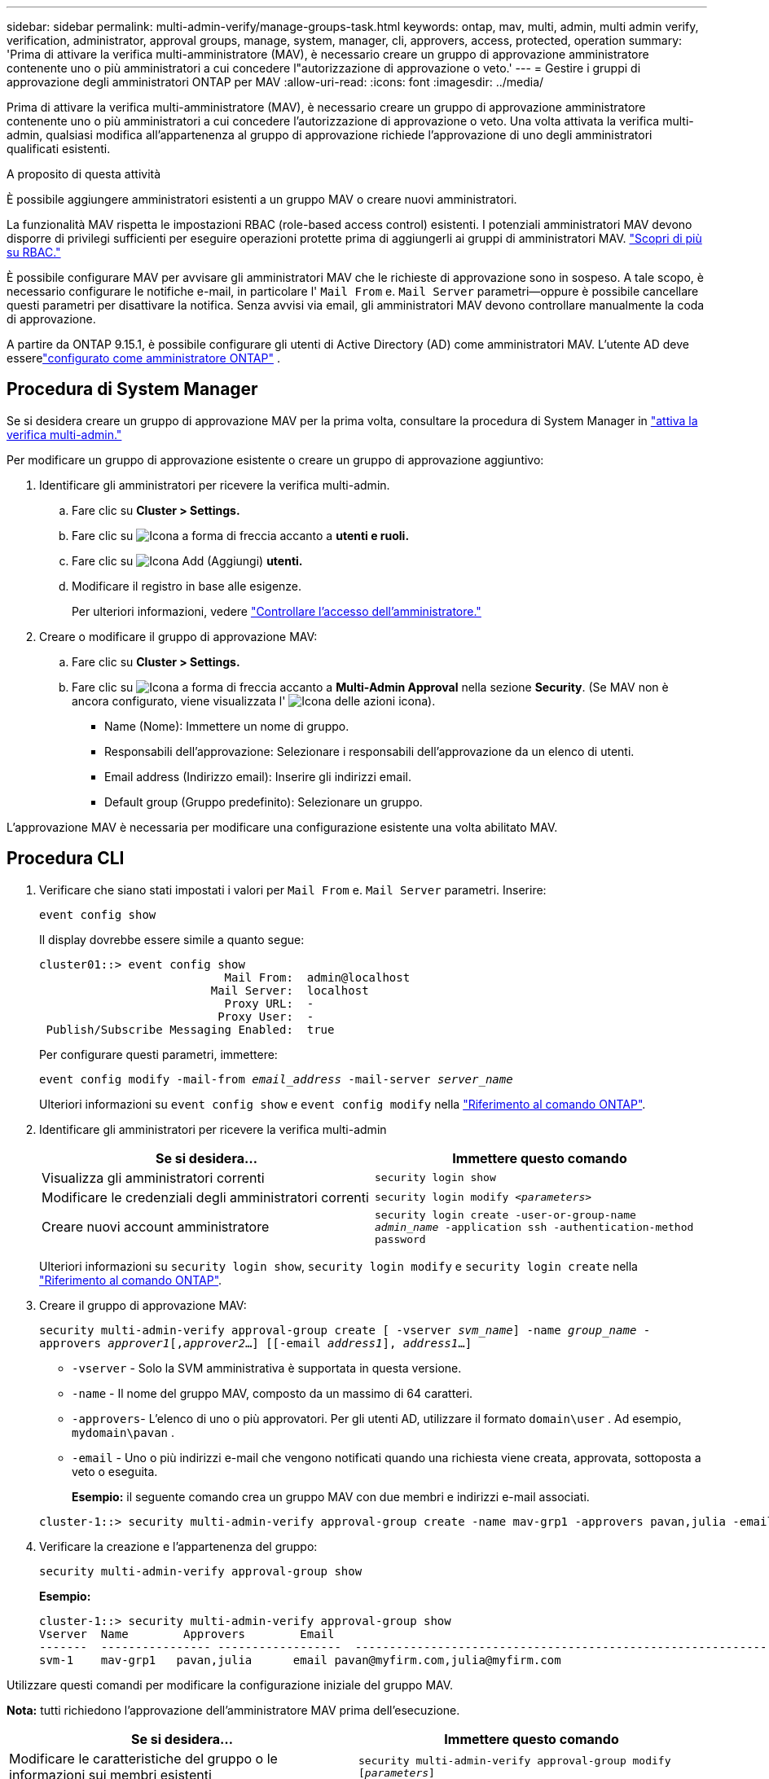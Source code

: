 ---
sidebar: sidebar 
permalink: multi-admin-verify/manage-groups-task.html 
keywords: ontap, mav, multi, admin, multi admin verify, verification, administrator, approval groups, manage, system, manager, cli, approvers, access, protected, operation 
summary: 'Prima di attivare la verifica multi-amministratore (MAV), è necessario creare un gruppo di approvazione amministratore contenente uno o più amministratori a cui concedere l"autorizzazione di approvazione o veto.' 
---
= Gestire i gruppi di approvazione degli amministratori ONTAP per MAV
:allow-uri-read: 
:icons: font
:imagesdir: ../media/


[role="lead"]
Prima di attivare la verifica multi-amministratore (MAV), è necessario creare un gruppo di approvazione amministratore contenente uno o più amministratori a cui concedere l'autorizzazione di approvazione o veto. Una volta attivata la verifica multi-admin, qualsiasi modifica all'appartenenza al gruppo di approvazione richiede l'approvazione di uno degli amministratori qualificati esistenti.

.A proposito di questa attività
È possibile aggiungere amministratori esistenti a un gruppo MAV o creare nuovi amministratori.

La funzionalità MAV rispetta le impostazioni RBAC (role-based access control) esistenti. I potenziali amministratori MAV devono disporre di privilegi sufficienti per eseguire operazioni protette prima di aggiungerli ai gruppi di amministratori MAV. link:../authentication/create-svm-user-accounts-task.html["Scopri di più su RBAC."]

È possibile configurare MAV per avvisare gli amministratori MAV che le richieste di approvazione sono in sospeso. A tale scopo, è necessario configurare le notifiche e-mail, in particolare l' `Mail From` e. `Mail Server` parametri--oppure è possibile cancellare questi parametri per disattivare la notifica. Senza avvisi via email, gli amministratori MAV devono controllare manualmente la coda di approvazione.

A partire da ONTAP 9.15.1, è possibile configurare gli utenti di Active Directory (AD) come amministratori MAV.  L'utente AD deve esserelink:../authentication/grant-access-active-directory-users-groups-task.html["configurato come amministratore ONTAP"] .



== Procedura di System Manager

Se si desidera creare un gruppo di approvazione MAV per la prima volta, consultare la procedura di System Manager in link:enable-disable-task.html#system-manager-procedure["attiva la verifica multi-admin."]

Per modificare un gruppo di approvazione esistente o creare un gruppo di approvazione aggiuntivo:

. Identificare gli amministratori per ricevere la verifica multi-admin.
+
.. Fare clic su *Cluster > Settings.*
.. Fare clic su image:icon_arrow.gif["Icona a forma di freccia"] accanto a *utenti e ruoli.*
.. Fare clic su image:icon_add.gif["Icona Add (Aggiungi)"] *utenti.*
.. Modificare il registro in base alle esigenze.
+
Per ulteriori informazioni, vedere link:../task_security_administrator_access.html["Controllare l'accesso dell'amministratore."]



. Creare o modificare il gruppo di approvazione MAV:
+
.. Fare clic su *Cluster > Settings.*
.. Fare clic su image:icon_arrow.gif["Icona a forma di freccia"] accanto a *Multi-Admin Approval* nella sezione *Security*. (Se MAV non è ancora configurato, viene visualizzata l' image:icon_gear.gif["Icona delle azioni"] icona).
+
*** Name (Nome): Immettere un nome di gruppo.
*** Responsabili dell'approvazione: Selezionare i responsabili dell'approvazione da un elenco di utenti.
*** Email address (Indirizzo email): Inserire gli indirizzi email.
*** Default group (Gruppo predefinito): Selezionare un gruppo.






L'approvazione MAV è necessaria per modificare una configurazione esistente una volta abilitato MAV.



== Procedura CLI

. Verificare che siano stati impostati i valori per `Mail From` e. `Mail Server` parametri. Inserire:
+
`event config show`

+
Il display dovrebbe essere simile a quanto segue:

+
[listing]
----
cluster01::> event config show
                           Mail From:  admin@localhost
                         Mail Server:  localhost
                           Proxy URL:  -
                          Proxy User:  -
 Publish/Subscribe Messaging Enabled:  true
----
+
Per configurare questi parametri, immettere:

+
`event config modify -mail-from _email_address_ -mail-server _server_name_`

+
Ulteriori informazioni su `event config show` e `event config modify` nella link:https://docs.netapp.com/us-en/ontap-cli/search.html?q=event+config["Riferimento al comando ONTAP"^].

. Identificare gli amministratori per ricevere la verifica multi-admin
+
[cols="50,50"]
|===
| Se si desidera… | Immettere questo comando 


| Visualizza gli amministratori correnti  a| 
`security login show`



| Modificare le credenziali degli amministratori correnti  a| 
`security login modify _<parameters>_`



| Creare nuovi account amministratore  a| 
`security login create -user-or-group-name _admin_name_ -application ssh -authentication-method password`

|===
+
Ulteriori informazioni su `security login show`, `security login modify` e `security login create` nella link:https://docs.netapp.com/us-en/ontap-cli/search.html?q=security+login["Riferimento al comando ONTAP"^].

. Creare il gruppo di approvazione MAV:
+
`security multi-admin-verify approval-group create [ -vserver _svm_name_] -name _group_name_ -approvers _approver1_[,_approver2_…] [[-email _address1_], _address1_...]`

+
** `-vserver` - Solo la SVM amministrativa è supportata in questa versione.
** `-name` - Il nome del gruppo MAV, composto da un massimo di 64 caratteri.
** `-approvers`- L'elenco di uno o più approvatori.  Per gli utenti AD, utilizzare il formato `domain\user` . Ad esempio,  `mydomain\pavan` .
** `-email` - Uno o più indirizzi e-mail che vengono notificati quando una richiesta viene creata, approvata, sottoposta a veto o eseguita.
+
*Esempio:* il seguente comando crea un gruppo MAV con due membri e indirizzi e-mail associati.

+
[listing]
----
cluster-1::> security multi-admin-verify approval-group create -name mav-grp1 -approvers pavan,julia -email pavan@myfirm.com,julia@myfirm.com
----


. Verificare la creazione e l'appartenenza del gruppo:
+
`security multi-admin-verify approval-group show`

+
*Esempio:*

+
[listing]
----
cluster-1::> security multi-admin-verify approval-group show
Vserver  Name        Approvers        Email
-------  ---------------- ------------------  ------------------------------------------------------------
svm-1    mav-grp1   pavan,julia      email pavan@myfirm.com,julia@myfirm.com
----


Utilizzare questi comandi per modificare la configurazione iniziale del gruppo MAV.

*Nota:* tutti richiedono l'approvazione dell'amministratore MAV prima dell'esecuzione.

[cols="50,50"]
|===
| Se si desidera… | Immettere questo comando 


| Modificare le caratteristiche del gruppo o le informazioni sui membri esistenti  a| 
`security multi-admin-verify approval-group modify [_parameters_]`



| Aggiungere o rimuovere membri  a| 
`security multi-admin-verify approval-group replace [-vserver _svm_name_] -name _group_name_ [-approvers-to-add _approver1_[,_approver2_…]][-approvers-to-remove _approver1_[,_approver2_…]]`



| Eliminare un gruppo  a| 
`security multi-admin-verify approval-group delete [-vserver _svm_name_] -name _group_name_`

|===
.Informazioni correlate
* link:https://docs.netapp.com/us-en/ontap-cli/search.html?q=security+multi-admin-verify["sicurezza multi-admin-verify"^]


